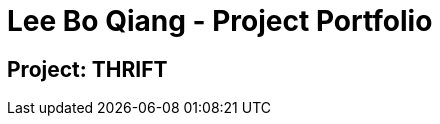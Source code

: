 = Lee Bo Qiang - Project Portfolio
:site-section: AboutUs
:imagesDir: ../images
:stylesDir: ../stylesheets
:repoURL: https://github.com/AY1920S1-CS2103T-W12-2/main

== Project: THRIFT